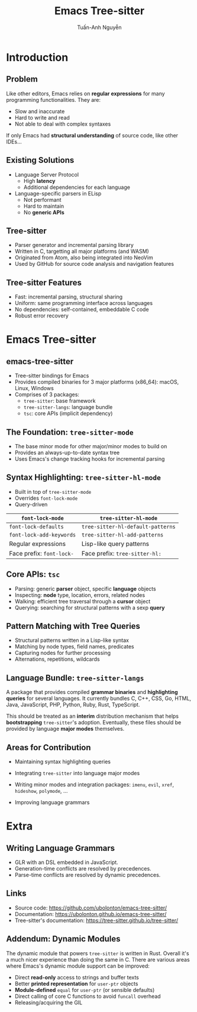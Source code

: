 #+Title: Emacs Tree-sitter
#+Author: Tuấn-Anh Nguyễn
#+Email: ubolonton@gmail.com

#+OPTIONS:   H:2 num:t toc:nil \n:nil @:t ::t |:t ^:nil -:t f:t *:t <:t
#+OPTIONS:   TeX:t LaTeX:t skip:nil d:nil todo:t pri:nil tags:not-in-toc
#+INFOJS_OPT: view:nil toc:nil ltoc:t mouse:underline buttons:0 path:https://orgmode.org/org-info.js
#+EXPORT_SELECT_TAGS: export
#+EXPORT_EXCLUDE_TAGS: noexport

#+LATEX_CLASS: beamer
#+LATEX_CLASS_OPTIONS: [bigger]

#+BEAMER_THEME: Madrid
#+BEAMER_HEADER: \setbeamertemplate{navigation symbols}{}

#+COLUMNS: %40ITEM %10BEAMER_env(Env) %9BEAMER_envargs(Env Args) %4BEAMER_col(Col) %10BEAMER_extra(Extra)

# TODO: Clearly explain the roles of the 3 packages.

# TODO: Clearly explain the roles of tree-sitter-mode and tree-sitter-hl-mode.

# TODO: Give Typescript and wat-mode as examples.

# TODO: Discuss the current state and directions for improvements.

# I have a general mental picture of how tree-sitter's incremental parsing works, but I don't grok
# it at the level where I can elucidate that mental picture.

* Introduction
** Problem
Like other editors, Emacs relies on *regular expressions* for many programming functionalities. They are:
- Slow and inaccurate
- Hard to write and read
- Not able to deal with complex syntaxes

If only Emacs had *structural understanding* of source code, like other IDEs...

# There's a reason structural editing packages like Paredit primarily target Lisp code: extracting the structural information from source code's text is much easier for Lisp.

** Existing Solutions
- Language Server Protocol
   + High *latency*
   + Additional dependencies for each language
- Language-specific parsers in ELisp
   + Not performant
   + Hard to maintain
   + No *generic APIs*

# They don't seem to be performant. They also take a lot of efforts to maintain. Few people work on the parsers. They are usually hand-written recursive-descendant parsers, which take time to get familiar with. They don't have generic APIs usable by minor modes with cross-cutting concerns.

** Tree-sitter
- Parser generator and incremental parsing library
- Written in C, targetting all major platforms (and WASM)
- Originated from Atom, also being integrated into NeoVim
- Used by GitHub for source code analysis and navigation features

# Since the grammars being editor-independent and declarative, they have high probability of being better maintained than the parsers written in Emacs Lisp.

** Tree-sitter Features
- Fast: incremental parsing, structural sharing
- Uniform: same programming interface across languages
- No dependencies: self-contained, embeddable C code
- Robust error recovery

# Same data structures, same functions to manipulate them.

* Emacs Tree-sitter
** emacs-tree-sitter
- Tree-sitter bindings for Emacs
- Provides compiled binaries for 3 major platforms (x86_64): macOS, Linux, Windows
- Comprises of 3 packages:
   + ~tree-sitter~: base framework
   + ~tree-sitter-langs~: language bundle
   + ~tsc~: core APIs (implicit dependency)
#+ATTR_LATEX: :center nil :width 0.2\textwidth
[[file:static/img/emacs-tree-sitter-96x96.png]]

** The Foundation: ~tree-sitter-mode~
- The base minor mode for other major/minor modes to build on
- Provides an always-up-to-date syntax tree
- Uses Emacs's change tracking hooks for incremental parsing
# Explain how it works.
# Show the query viewer.

** Syntax Highlighting: ~tree-sitter-hl-mode~
- Built in top of ~tree-sitter-mode~
- Overrides ~font-lock-mode~
- Query-driven

#+ATTR_LATEX: :align |l|l|
|-------------------------+---------------------------------|
| *~font-lock-mode~*        | *~tree-sitter-hl-mode~*           |
|-------------------------+---------------------------------|
| ~font-lock-defaults~      | ~tree-sitter-hl-default-patterns~ |
| ~font-lock-add-keywords~  | ~tree-sitter-hl-add-patterns~     |
|-------------------------+---------------------------------|
| Regular expressions     | Lisp-like query patterns        |
| Face prefix: ~font-lock-~ | Face prefix: ~tree-sitter-hl:~    |
|-------------------------+---------------------------------|

# Explain how it works.
# Go through the query syntax in a bit more details.
# Demo how to customize it, using the grammar declaration files, parse tree viewer, query builder, query files, customization functions.

** Core APIs: ~tsc~
# Describe the different groups of APIs.
# Explain parser objects vs language objects.
# Give examples of inspecting and querying.
- Parsing: generic *parser* object, specific *language* objects
- Inspecting: *node* type, location, errors, related nodes
- Walking: efficient tree traversal through a *cursor* object
- Querying: searching for structural patterns with a sexp *query*

** Pattern Matching with Tree Queries
- Structural patterns written in a Lisp-like syntax
- Matching by node types, field names, predicates
- Capturing nodes for further processing
- Alternations, repetitions, wildcards

** Language Bundle: ~tree-sitter-langs~
A package that provides compiled *grammar binaries* and *highlighting queries* for several languages. It currently bundles C, C++, CSS, Go, HTML, Java, JavaScript, PHP, Python, Ruby, Rust, TypeScript.

\bigskip

This should be treated as an *interim* distribution mechanism that helps *bootstrapping* ~tree-sitter~'s adoption. Eventually, these files should be provided by language *major modes* themselves.

# Explain its role as a convenient, temporary mechanism to boost tree-sitter's adoption.
# Explain why it's better currently for grammar binaries to be distributed by this instead of language major modes. Take Typescript as an example.

** Areas for Contribution
- Maintaining syntax highlighting queries
# Tree-sitter's upstream language repositories contain highlighting queries, but we maintain our own so that they better fit Emacs's existing conventions. This requires maintenance, until language major modes adopt tree-sitter and maintain the queries on their own.

- Integrating ~tree-sitter~ into language major modes
# Go through writing a simple minor mode.
# Use this as an example: https://github.com/ubolonton/emacs-tree-sitter/issues/70

- Writing minor modes and integration packages: ~imenu~, ~evil~, ~xref~, ~hideshow~, ~polymode~, ...

- Improving language grammars
# This is more involved, but also quite approachable.
# The tooling needs to be improved though. New Emacs modes might help here.

* Extra
** Writing Language Grammars
- GLR with an DSL embedded in JavaScript.
- Generation-time conflicts are resolved by precedences.
- Parse-time conflicts are resolved by dynamic precedences.
# Give a demo of working on the Scala grammar.

** Links
- Source code: https://github.com/ubolonton/emacs-tree-sitter/
- Documentation: https://ubolonton.github.io/emacs-tree-sitter/
- Tree-sitter's documentation: https://tree-sitter.github.io/tree-sitter/

** Addendum: Dynamic Modules
The dynamic module that powers ~tree-sitter~ is written in Rust. Overall it's a much nicer experience than doing the same in C. There are various areas where Emacs's dynamic module support can be improved:
- Direct *read-only* access to strings and buffer texts
- Better *printed representation* for ~user-ptr~ objects
- *Module-defined* ~equal~ for ~user-ptr~ (or sensible defaults)
- Direct calling of core C functions to avoid ~funcall~ overhead
- Releasing/acquiring the GIL
